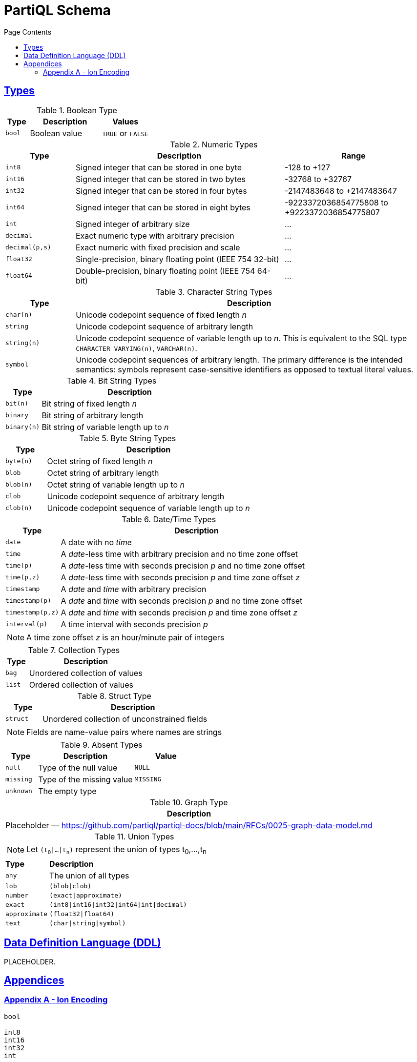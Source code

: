 = PartiQL Schema
:toc:
:toc-title: Page Contents
:sectlinks:

// include::parts.adoc[]

[#types]
== Types

.Boolean Type
[cols="1m,3,>2",grid=rows,frame=all]
|===
| Type | Description | Values

| bool
| Boolean value
| `TRUE` or `FALSE`

|===

.Numeric Types
[cols="1m,3,>2a",grid=rows,frame=all]
|===
| Type | Description | Range

| int8
| Signed integer that can be stored in one byte
| -128 to +127

| int16
| Signed integer that can be stored in two bytes
| -32768 to +32767

| int32
| Signed integer that can be stored in four bytes
| -2147483648 to +2147483647

| int64
| Signed integer that can be stored in eight bytes
| -9223372036854775808 to +9223372036854775807 

| int
| Signed integer of arbitrary size
| ...

| decimal
| Exact numeric type with arbitrary precision
| ...

| decimal(p,s)
| Exact numeric with fixed precision and scale
| ...

| float32
| Single-precision, binary floating point (IEEE 754 32-bit)
| ...

| float64
| Double-precision, binary floating point (IEEE 754 64-bit)
| ...

|===

.Character String Types
[cols="1m,5",grid=rows,frame=all]
|===
| Type | Description

| char(n)
| Unicode codepoint sequence of fixed length _n_

| string
| Unicode codepoint sequence of arbitrary length

| string(n)
| Unicode codepoint sequence of variable length up to _n_. This is equivalent to the SQL type `CHARACTER VARYING(n)`, `VARCHAR(n)`.

| symbol
| Unicode codepoint sequences of arbitrary length. The primary difference is the intended semantics: symbols represent case-sensitive identifiers as opposed to textual literal values.

|===

.Bit String Types
[cols="1m,5",grid=rows,frame=all]
|===
| Type | Description

| bit(n)
| Bit string of fixed length _n_

| binary
| Bit string of arbitrary length

| binary(n)
| Bit string of variable length up to _n_ 

|===

.Byte String Types
[cols="1m,5",grid=rows,frame=all]
|===
| Type | Description

| byte(n)
| Octet string of fixed length _n_

| blob
| Octet string of arbitrary length

| blob(n)
| Octet string of variable length up to _n_ 

| clob
| Unicode codepoint sequence of arbitrary length

| clob(n)
| Unicode codepoint sequence of variable length up to _n_

|===

.Date/Time Types
[cols="1m,5",grid=rows,frame=all]
|===
| Type | Description

| date
| A date with no _time_

| time
| A _date_-less time with arbitrary precision and no time zone offset

| time(p)
| A _date_-less time with seconds precision _p_ and no time zone offset

| time(p,z)
| A _date_-less time with seconds precision _p_ and time zone offset _z_

| timestamp
| A _date_ and _time_ with arbitrary precision

| timestamp(p)
| A _date_ and _time_ with seconds precision _p_ and no time zone offset

| timestamp(p,z)
| A _date_ and _time_ with seconds precision _p_ and time zone offset _z_

// Open Question: Should we model timestamp that only has UTF offsets which are a strict subset of timezones.

// SQL-99 4.7.2
| interval(p)
| A time interval with seconds precision _p_

2+a| NOTE: A time zone offset _z_ is an hour/minute pair of integers

|===

.Collection Types
[cols="1m,5",grid=rows,frame=all]
|===
| Type | Description

| bag
| Unordered collection of values

| list
| Ordered collection of values

|===

.Struct Type
[cols="1m,5",grid=rows,frame=all]
|===
| Type | Description

| struct
| Unordered collection of unconstrained fields

2+a|  NOTE: Fields are name-value pairs where names are strings

|===

.Absent Types
[cols="1m,3,>2m",grid=rows,frame=all]
|===
| Type | Description | Value

| null
| Type of the null value
| NULL

| missing
| Type of the missing value
| MISSING

| unknown
| The empty type
|

|===

.Graph Type
[grid=rows,frame=all]
|===
| Description

| Placeholder — https://github.com/partiql/partiql-docs/blob/main/RFCs/0025-graph-data-model.md

|===

.Union Types
[cols="1m,5",grid=rows,frame=all]
|===

2+a|
NOTE: Let `(t~0~\|...\|t~n~)` represent the union of types t~0~,...,t~n~ 

s| Type s| Description

| any
| The union of all types

| lob
| `(blob\|clob)`

| number
| `(exact\|approximate)`

| exact
| `(int8\|int16\|int32\|int64\|int\|decimal)`

| approximate
| `(float32\|float64)`

| text
| `(char\|string\|symbol)`

|===


== Data Definition Language (DDL)

PLACEHOLDER.

== Appendices

=== Appendix A - Ion Encoding

[source,ion]
----
bool

int8
int16
int32
int

decimal
decimal::{
  precision: <int>,   // precision
  scale: <int>        // scale
}

float32
float64

char::{
  length: <int>       // fixed length
}

string
string::{
  length: <int>       // variable length extent
}

symbol

bit::{
  length: <int>       // fixed length
}

binary
binary::{
  length: <int>       // variable length extent
}

byte::{
  length: <int>       // fixed length
}
blob
blob::{
  length: <int>       // variable length extent
}

clob
clob::{
  length: <int>       // variable length extent
}

date
time
time::{
  precision: <int>,   // seconds precision
  offset: <int>       // zone offset (unit?)
}

timestamp
timestamp::{
  precision: <int>,   // seconds precision
  offset: <int>       // zone offset (unit?)
}
interval::{
  precision: <int>    // seconds precision
}

bag::{
  items: <type>
}

list::{
  items: <type>
}

struct::{
  <key_1>: <value_type_1>,
  ...
  <key_n>: <value_type_n>,
  $constraints: {
    ...
  }
}
----

